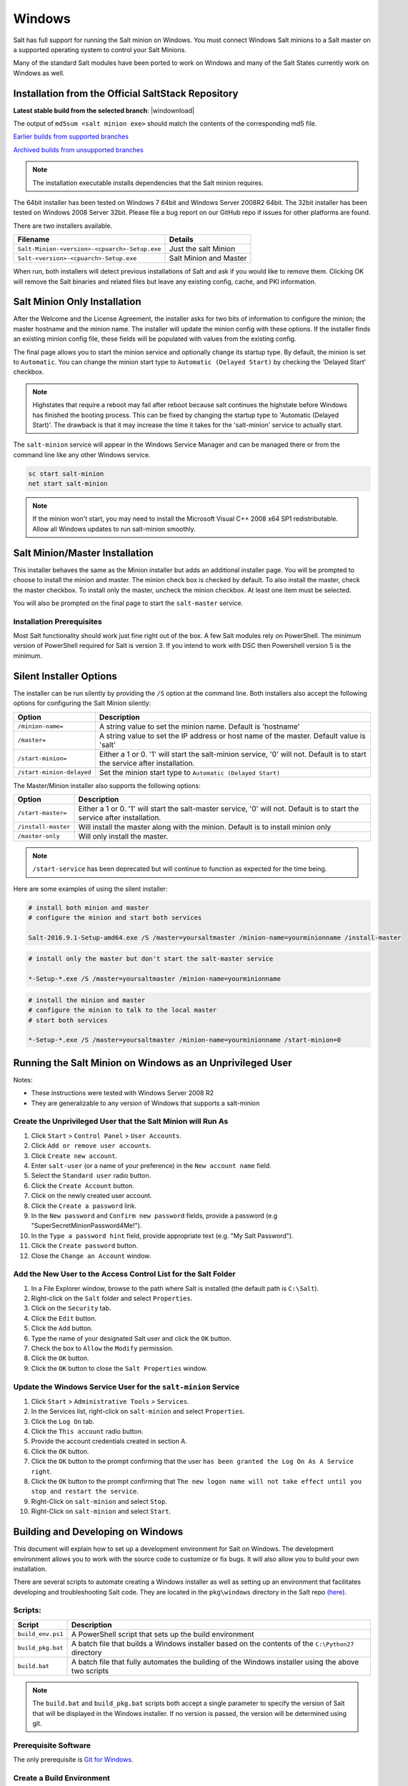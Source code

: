 .. _windows:

=======
Windows
=======

Salt has full support for running the Salt minion on Windows. You must connect
Windows Salt minions to a Salt master on a supported operating system to
control your Salt Minions.

Many of the standard Salt modules have been ported to work on Windows and many
of the Salt States currently work on Windows as well.

.. _windows-installer:

Installation from the Official SaltStack Repository
===================================================

**Latest stable build from the selected branch**:
|windownload|

The output of ``md5sum <salt minion exe>`` should match the contents of the
corresponding md5 file.

`Earlier builds from supported branches <https://repo.saltstack.com/windows/>`__

`Archived builds from unsupported branches <https://repo.saltstack.com/windows/archive/>`__

.. note::

    The installation executable installs dependencies that the Salt minion
    requires.

The 64bit installer has been tested on Windows 7 64bit and Windows Server
2008R2 64bit. The 32bit installer has been tested on Windows 2008 Server 32bit.
Please file a bug report on our GitHub repo if issues for other platforms are
found.

There are two installers available.

=============================================  =================================
Filename                                       Details
=============================================  =================================
``Salt-Minion-<version>-<cpuarch>-Setup.exe``  Just the salt Minion
``Salt-<version>-<cpuarch>-Setup.exe``         Salt Minion and Master
=============================================  =================================

When run, both installers will detect previous installations of Salt and ask if
you would like to remove them. Clicking OK will remove the Salt binaries and
related files but leave any existing config, cache, and PKI information.

Salt Minion Only Installation
=============================

After the Welcome and the License Agreement, the installer asks for two bits of
information to configure the minion; the master hostname and the minion name.
The installer will update the minion config with these options. If the installer
finds an existing minion config file, these fields will be populated with values
from the existing config.

The final page allows you to start the minion service and optionally change its
startup type. By default, the minion is set to ``Automatic``. You can change the
minion start type to ``Automatic (Delayed Start)`` by checking the 'Delayed
Start' checkbox.

.. note::
    Highstates that require a reboot may fail after reboot because salt
    continues the highstate before Windows has finished the booting process.
    This can be fixed by changing the startup type to 'Automatic (Delayed
    Start)'. The drawback is that it may increase the time it takes for the
    'salt-minion' service to actually start.

The ``salt-minion`` service will appear in the Windows Service Manager and can
be managed there or from the command line like any other Windows service.

.. code-block:: bat

    sc start salt-minion
    net start salt-minion

.. note::
    If the minion won't start, you may need to install the Microsoft Visual C++
    2008 x64 SP1 redistributable. Allow all Windows updates to run salt-minion
    smoothly.

Salt Minion/Master Installation
===============================

This installer behaves the same as the Minion installer but adds an additional
installer page. You will be prompted to choose to install the minion and master.
The minion check box is checked by default. To also install the master, check
the master checkbox. To install only the master, uncheck the minion checkbox. At
least one item must be selected.

You will also be prompted on the final page to start the ``salt-master``
service.

Installation Prerequisites
--------------------------

Most Salt functionality should work just fine right out of the box. A few Salt
modules rely on PowerShell. The minimum version of PowerShell required for Salt
is version 3. If you intend to work with DSC then Powershell version 5 is the
minimum.

.. _windows-installer-options:

Silent Installer Options
========================

The installer can be run silently by providing the ``/S`` option at the command
line. Both installers also accept the following options for configuring the Salt
Minion silently:

=========================  =====================================================
Option                     Description
=========================  =====================================================
``/minion-name=``          A string value to set the minion name. Default is
                           'hostname'
``/master=``               A string value to set the IP address or host name of
                           the master. Default value is 'salt'
``/start-minion=``         Either a 1 or 0. '1' will start the salt-minion
                           service, '0' will not. Default is to start the
                           service after installation.
``/start-minion-delayed``  Set the minion start type to
                           ``Automatic (Delayed Start)``
=========================  =====================================================

The Master/Minion installer also supports the following options:

=========================  =====================================================
Option                     Description
=========================  =====================================================
``/start-master=``         Either a 1 or 0. '1' will start the salt-master
                           service, '0' will not. Default is to start the
                           service after installation.
``/install-master``        Will install the master along with the minion.
                           Default is to install minion only
``/master-only``           Will only install the master.
=========================  =====================================================

.. note::
    ``/start-service`` has been deprecated but will continue to function as
    expected for the time being.

Here are some examples of using the silent installer:

.. code-block:: bat

    # install both minion and master
    # configure the minion and start both services

    Salt-2016.9.1-Setup-amd64.exe /S /master=yoursaltmaster /minion-name=yourminionname /install-master

.. code-block:: bat

    # install only the master but don't start the salt-master service

    *-Setup-*.exe /S /master=yoursaltmaster /minion-name=yourminionname

.. code-block:: bat

    # install the minion and master
    # configure the minion to talk to the local master
    # start both services

    *-Setup-*.exe /S /master=yoursaltmaster /minion-name=yourminionname /start-minion=0


Running the Salt Minion on Windows as an Unprivileged User
==========================================================

Notes:

- These instructions were tested with Windows Server 2008 R2
- They are generalizable to any version of Windows that supports a salt-minion

Create the Unprivileged User that the Salt Minion will Run As
-------------------------------------------------------------

1. Click ``Start`` > ``Control Panel`` > ``User Accounts``.

2. Click ``Add or remove user accounts``.

3. Click ``Create new account``.

4. Enter ``salt-user`` (or a name of your preference) in the ``New account name`` field.

5. Select the ``Standard user`` radio button.

6. Click the ``Create Account`` button.

7. Click on the newly created user account.

8. Click the ``Create a password`` link.

9. In the ``New password`` and ``Confirm new password`` fields, provide
   a password (e.g "SuperSecretMinionPassword4Me!").

10. In the ``Type a password hint`` field, provide appropriate text (e.g. "My Salt Password").

11. Click the ``Create password`` button.

12. Close the ``Change an Account`` window.


Add the New User to the Access Control List for the Salt Folder
---------------------------------------------------------------

1. In a File Explorer window, browse to the path where Salt is installed (the default path is ``C:\Salt``).

2. Right-click on the ``Salt`` folder and select ``Properties``.

3. Click on the ``Security`` tab.

4. Click the ``Edit`` button.

5. Click the ``Add`` button.

6. Type the name of your designated Salt user and click the ``OK`` button.

7. Check the box to ``Allow`` the ``Modify`` permission.

8. Click the ``OK`` button.

9. Click the ``OK`` button to close the ``Salt Properties`` window.


Update the Windows Service User for the ``salt-minion`` Service
---------------------------------------------------------------

1. Click ``Start`` > ``Administrative Tools`` > ``Services``.

2. In the Services list, right-click on ``salt-minion`` and select ``Properties``.

3. Click the ``Log On`` tab.

4. Click the ``This account`` radio button.

5. Provide the account credentials created in section A.

6. Click the ``OK`` button.

7. Click the ``OK`` button to the prompt confirming that the user ``has been
   granted the Log On As A Service right``.

8. Click the ``OK`` button to the prompt confirming that ``The new logon name
   will not take effect until you stop and restart the service``.

9. Right-Click on ``salt-minion`` and select ``Stop``.

10. Right-Click on ``salt-minion`` and select ``Start``.

.. _building-developing-windows:

Building and Developing on Windows
==================================

This document will explain how to set up a development environment for Salt on
Windows. The development environment allows you to work with the source code to
customize or fix bugs. It will also allow you to build your own installation.

There are several scripts to automate creating a Windows installer as well as
setting up an environment that facilitates developing and troubleshooting Salt
code. They are located in the ``pkg\windows`` directory in the Salt repo
`(here) <https://github.com/saltstack/salt/tree/develop/pkg/windows>`_.

Scripts:
--------

=================  ===========
Script             Description
=================  ===========
``build_env.ps1``  A PowerShell script that sets up the build environment
``build_pkg.bat``  A batch file that builds a Windows installer based on the
                   contents of the ``C:\Python27`` directory
``build.bat``      A batch file that fully automates the building of the Windows
                   installer using the above two scripts
=================  ===========

.. note::
    The ``build.bat`` and ``build_pkg.bat`` scripts both accept a single
    parameter to specify the version of Salt that will be displayed in the
    Windows installer. If no version is passed, the version will be determined
    using git.

Prerequisite Software
---------------------

The only prerequisite is `Git for Windows <https://git-scm.com/download/win/>`_.

.. _create-build-environment:

Create a Build Environment
--------------------------

1. Working Directory
^^^^^^^^^^^^^^^^^^^^

Create a ``Salt-Dev`` directory on the root of ``C:``. This will be our working
directory. Navigate to ``Salt-Dev`` and clone the
`Salt <https://github.com/saltstack/salt/>`_ repo from GitHub.

Open a command line and type:

.. code-block:: bat

    cd \
    md Salt-Dev
    cd Salt-Dev
    git clone https://github.com/saltstack/salt

Go into the ``salt`` directory and checkout the version of salt to work with
(2016.3 or higher).

.. code-block:: bat

    cd salt
    git checkout 2016.3

2. Setup the Python Environment
^^^^^^^^^^^^^^^^^^^^^^^^^^^^^^^

Navigate to the ``pkg\windows`` directory and execute the **build_env.ps1**
PowerShell script.

.. code-block:: bat

    cd pkg\windows
    powershell -file build_env.ps1

.. note::
    You can also do this from Explorer by navigating to the ``pkg\windows``
    directory, right clicking the **build_env.ps1** powershell script and
    selecting **Run with PowerShell**

This will download and install Python with all the dependencies needed to
develop and build Salt.

.. note::
    If you get an error or the script fails to run you may need to change the
    execution policy. Open a powershell window and type the following command:

.. code-block:: powershell

    Set-ExecutionPolicy RemoteSigned

3. Salt in Editable Mode
^^^^^^^^^^^^^^^^^^^^^^^^

Editable mode allows you to more easily modify and test the source code. For
more information see the `Pip documentation
<https://pip.pypa.io/en/stable/reference/pip_install/#editable-installs>`_.

Navigate to the root of the ``salt`` directory and install Salt in editable mode
with ``pip``

.. code-block:: bat

    cd \Salt-Dev\salt
    pip install -e .

.. note::
    The ``.`` is important

.. note::
    If ``pip`` is not recognized, you may need to restart your shell to get the
    updated path

4. Setup Salt Configuration
^^^^^^^^^^^^^^^^^^^^^^^^^^^

Salt requires a minion configuration file and a few other directories. The
default config file is named ``minion`` located in ``C:\salt\conf``. The
easiest way to set this up is to copy the contents of the
``salt\pkg\windows\buildenv`` directory to ``C:\salt``.

.. code-block:: bat

    cd \
    md salt
    xcopy /s /e \Salt-Dev\salt\pkg\windows\buildenv\* \salt\

Now go into the ``C:\salt\conf`` directory and edit the file name ``minion`` (no
extension). You need to configure the master and id parameters in this file.
Edit the following lines:

.. code-block:: bat

    master: <ip or name of your master>
    id: <name of your minion>

.. _create-windows-installer:

Create a Windows Installer
==========================

To create a Windows installer, follow steps 1 and 2 from
:ref:`Create a Build Environment <create-build-environment>` above. Then proceed
to 3 below:

3. Install Salt
---------------

To create the installer for Window we install Salt using Python instead of pip.
Navigate to the root ``salt`` directory and install Salt.

.. code-block:: bat

    cd \Salt-Dev\salt
    python setup.py install

4. Create the Windows Installer
-------------------------------

Navigate to the ``pkg\windows`` directory and run the ``build_pkg.bat``
with the build version (2016.3) script.

.. code-block:: bat

    cd pkg\windows
    build_pkg.bat 2016.3

.. note::
    If no version is passed, the ``build_pkg.bat`` will guess the version number
    using git.

.. _create-windows-installer-easy:

Creating a Windows Installer: Alternate Method (Easier)
=======================================================

Clone the `Salt <https://github.com/saltstack/salt/>`_ repo from GitHub into the
directory of your choice. We're going to use ``Salt-Dev``.

.. code-block:: bat

    cd \
    md Salt-Dev
    cd Salt-Dev
    git clone https://github.com/saltstack/salt

Go into the ``salt`` directory and checkout the version of Salt you want to
build.

.. code-block:: bat

    cd salt
    git checkout 2016.3

Then navigate to ``pkg\windows`` and run the ``build.bat`` script with the
version you're building.

.. code-block:: bat

    cd pkg\windows
    build.bat 2016.3

This will install everything needed to build a Windows installer for Salt. The
binary will be in the ``salt\pkg\windows\installer`` directory.

.. _test-salt-minion:

Testing the Salt minion
=======================

1. Create the directory ``C:\salt`` (if it doesn't exist already)

2. Copy the example ``conf`` and ``var`` directories from
    ``pkg\windows\buildenv`` into ``C:\salt``

3. Edit ``C:\salt\conf\minion``

    .. code-block:: bash

        master: ipaddress or hostname of your salt-master

4. Start the salt-minion

    .. code-block:: bash

        cd C:\Python27\Scripts
        python salt-minion -l debug

5. On the salt-master accept the new minion's key

    .. code-block:: bash

        sudo salt-key -A

    This accepts all unaccepted keys. If you're concerned about security just
    accept the key for this specific minion.

6. Test that your minion is responding

    On the salt-master run:

    .. code-block:: bash

        sudo salt '*' test.ping

You should get the following response: ``{'your minion hostname': True}``

Packages Management Under Windows 2003
======================================

Windows Server 2003 and Windows XP have both reached End of Support. Though Salt
is not officially supported on operating systems that are EoL, some
functionality may continue to work.

On Windows Server 2003, you need to install optional component "WMI Windows
Installer Provider" to get a full list of installed packages. If you don't have
this, salt-minion can't report some installed software.
